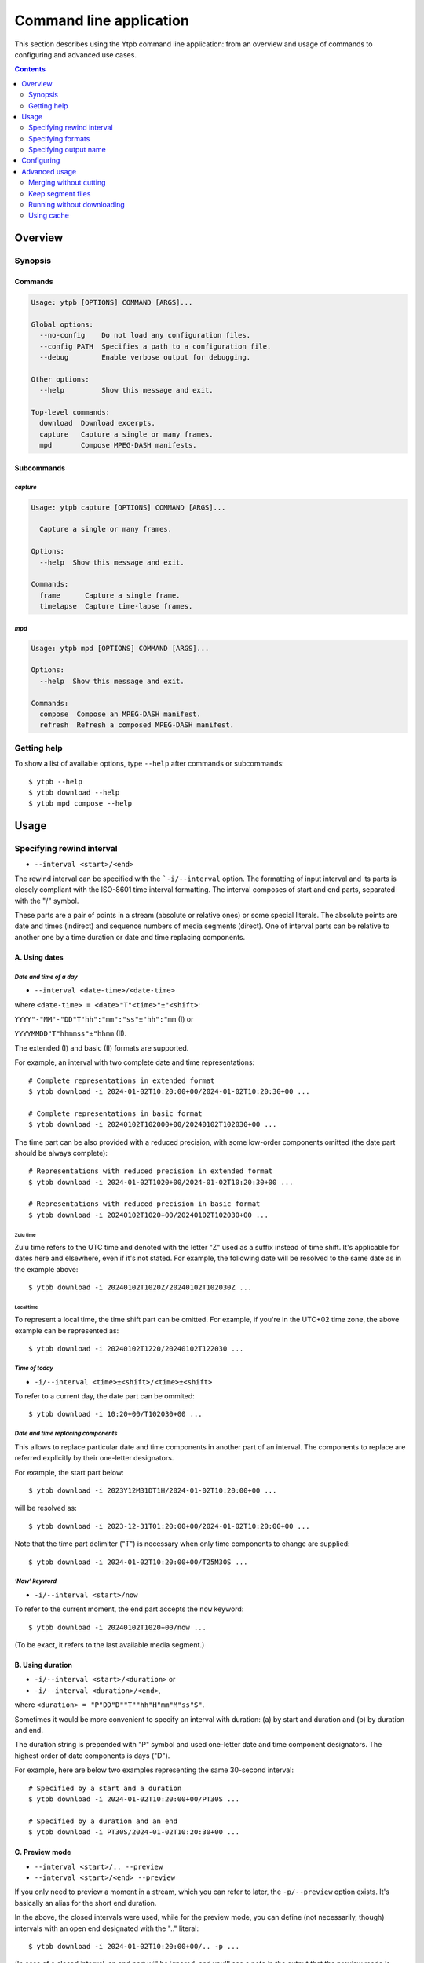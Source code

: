 Command line application
########################

This section describes using the Ytpb command line application: from an overview
and usage of commands to configuring and advanced use cases.

.. contents:: Contents
   :depth: 2
   :backlinks: top
   :local:

Overview
********

Synopsis
========

Commands
--------

.. code:: man

  Usage: ytpb [OPTIONS] COMMAND [ARGS]...

  Global options:
    --no-config    Do not load any configuration files.
    --config PATH  Specifies a path to a configuration file.
    --debug        Enable verbose output for debugging.

  Other options:
    --help         Show this message and exit.

  Top-level commands:
    download  Download excerpts.
    capture   Capture a single or many frames.
    mpd       Compose MPEG-DASH manifests.

Subcommands
-----------

*capture*
^^^^^^^^^

.. code:: man

  Usage: ytpb capture [OPTIONS] COMMAND [ARGS]...

    Capture a single or many frames.

  Options:
    --help  Show this message and exit.

  Commands:
    frame      Capture a single frame.
    timelapse  Capture time-lapse frames.

*mpd*
^^^^^

.. code:: man

  Usage: ytpb mpd [OPTIONS] COMMAND [ARGS]...

  Options:
    --help  Show this message and exit.

  Commands:
    compose  Compose an MPEG-DASH manifest.
    refresh  Refresh a composed MPEG-DASH manifest.


Getting help
============

To show a list of available options, type ``--help`` after commands or
subcommands: ::

  $ ytpb --help
  $ ytpb download --help
  $ ytpb mpd compose --help

Usage
*****

Specifying rewind interval
==========================

* ``--interval <start>/<end>``

The rewind interval can be specified with the ```-i/--interval`` option. The
formatting of input interval and its parts is closely compliant with the
ISO-8601 time interval formatting. The interval composes of start and end parts,
separated with the "/" symbol.

These parts are a pair of points in a stream (absolute or relative ones) or some
special literals. The absolute points are date and times (indirect) and sequence
numbers of media segments (direct). One of interval parts can be relative to
another one by a time duration or date and time replacing components.

A. Using dates
--------------

*Date and time of a day*
^^^^^^^^^^^^^^^^^^^^^^^^

* ``--interval <date-time>/<date-time>``

where ``<date-time> = <date>"T"<time>"±"<shift>``:

``YYYY"-"MM"-"DD"T"hh":"mm":"ss"±"hh":"mm`` (I) or

``YYYYMMDD"T"hhmmss"±"hhmm`` (II).

The extended (I) and basic (II) formats are supported.

For example, an interval with two complete date and time representations: ::

  # Complete representations in extended format
  $ ytpb download -i 2024-01-02T10:20:00+00/2024-01-02T10:20:30+00 ...

  # Complete representations in basic format
  $ ytpb download -i 20240102T102000+00/20240102T102030+00 ...

The time part can be also provided with a reduced precision, with some low-order
components omitted (the date part should be always complete): ::

  # Representations with reduced precision in extended format
  $ ytpb download -i 2024-01-02T1020+00/2024-01-02T10:20:30+00 ...

  # Representations with reduced precision in basic format
  $ ytpb download -i 20240102T1020+00/20240102T102030+00 ...

Zulu time
"""""""""

Zulu time refers to the UTC time and denoted with the letter "Z"
used as a suffix instead of time shift. It's applicable for dates here and
elsewhere, even if it's not stated. For example, the following date will be
resolved to the same date as in the example above: ::

    $ ytpb download -i 20240102T1020Z/20240102T102030Z ...

Local time
""""""""""

To represent a local time, the time shift part can be
omitted. For example, if you're in the UTC+02 time zone, the above example
can be represented as: ::

  $ ytpb download -i 20240102T1220/20240102T122030 ...

*Time of today*
^^^^^^^^^^^^^^^

* ``-i/--interval <time>±<shift>/<time>±<shift>``

To refer to a current day, the date part can be ommited: ::

  $ ytpb download -i 10:20+00/T102030+00 ...

*Date and time replacing components*
^^^^^^^^^^^^^^^^^^^^^^^^^^^^^^^^^^^^

This allows to replace particular date and time components in another part of an
interval. The components to replace are referred explicitly by their one-letter
designators.

For example, the start part below: ::

  $ ytpb download -i 2023Y12M31DT1H/2024-01-02T10:20:00+00 ...

will be resolved as: ::

  $ ytpb download -i 2023-12-31T01:20:00+00/2024-01-02T10:20:00+00 ...

Note that the time part delimiter ("T") is necessary when only time components
to change are supplied: ::

  $ ytpb download -i 2024-01-02T10:20:00+00/T25M30S ...


*'Now' keyword*
^^^^^^^^^^^^^^^

* ``-i/--interval <start>/now``

To refer to the current moment, the end part accepts the ``now`` keyword: ::

  $ ytpb download -i 20240102T1020+00/now ...

(To be exact, it refers to the last available media segment.)

B. Using duration
-----------------

* ``-i/--interval <start>/<duration>`` or

* ``-i/--interval <duration>/<end>``,

where ``<duration> = "P"DD"D""T""hh"H"mm"M"ss"S"``.

Sometimes it would be more convenient to specify an interval with duration: (a)
by start and duration and (b) by duration and end.

The duration string is prepended with "P" symbol and used one-letter date and
time component designators. The highest order of date components is days ("D").

For example, here are below two examples representing the same 30-second
interval: ::

  # Specified by a start and a duration
  $ ytpb download -i 2024-01-02T10:20:00+00/PT30S ...

  # Specified by a duration and an end
  $ ytpb download -i PT30S/2024-01-02T10:20:30+00 ...

.. _Preview mode:

C. Preview mode
---------------

* ``--interval <start>/.. --preview``
* ``--interval <start>/<end> --preview``

If you only need to preview a moment in a stream, which you can refer to later,
the ``-p/--preview`` option exists. It's basically an alias for the short end
duration.

In the above, the closed intervals were used, while for the preview mode, you
can define (not necessarily, though) intervals with an open end designated with
the ".." literal: ::

  $ ytpb download -i 2024-01-02T10:20:00+00/.. -p ...

(In case of a closed interval, an end part will be ignored, and you'll see a
note in the output that the preview mode is enabled.)

By default, the output preview duration varies from 10 to 10 + one segment
duration seconds. The imprecision is due to the reliance on the full-length,
uncut end segment (to reduce merging time). The minimal preview duration value
can be changed via the ``general.preview_duration`` field in the ``config.toml``
file.

D. Using sequence numbers
-------------------------

* ``-i/--interval <sequence-number>/<sequence-number>``

Besides dates, you can specify the sequence number (positive, starting from 0)
of an MPEG-DASH `media segment
<https://dashif-documents.azurewebsites.net/Guidelines-TimingModel/master/Guidelines-TimingModel.html#media-segment/>`_
to refer to a specific point in a live stream. Usually, sequence numbers are
used when a segment has already been previously determined.

For example, an interval from the beginning to segment 100: ::

  $ ytpb download -i 0/100 ...

Sequence numbers can also be combined with other types: ::

  $ ytpb download -i 0/2024-01-02T10:20:30+00 ...
  $ ytpb download -i 0/PT30S ...
  $ ytpb download -i 0/now ...

Compatibility table
-------------------

.. table:: **Table:** Interval parts compatibility

   +----------------------+---------------+------+----------+----------------------+-----------------+-------------+
   |                      | Date and time | Time | Duration | Replacing components | Sequence number | 'Now', '..' |
   +======================+===============+======+==========+======================+=================+=============+
   | Date and time        |       Y       |  Y   |    Y     |          Y           |        Y        |      Y      |
   +----------------------+---------------+------+----------+----------------------+-----------------+-------------+
   | Time                 |       Y       |  Y   |    Y     |         *N*          |        Y        |      Y      |
   +----------------------+---------------+------+----------+----------------------+-----------------+-------------+
   | Duration             |       Y       |  Y   |   *N*    |         *N*          |        Y        |     *N*     |
   +----------------------+---------------+------+----------+----------------------+-----------------+-------------+
   | Replacing components |       Y       | *N*  |   *N*    |         *N*          |       *N*       |     *N*     |
   +----------------------+---------------+------+----------+----------------------+-----------------+-------------+
   | Sequence number      |       Y       |  Y   |    Y     |         *N*          |        Y        |      Y      |
   +----------------------+---------------+------+----------+----------------------+-----------------+-------------+
   | 'Now', '..'          |       Y       |  Y   |   *N*    |         *N*          |        Y        |     *N*     |
   +----------------------+---------------+------+----------+----------------------+-----------------+-------------+

Specifying formats
==================

Now let's look at the ``-af/--audio-format(s)`` and ``-vf/--video-format(s)``
options. It accepts *format spec* string, a query expression used to select the
desired formats (MPEG-DASH `representations
<https://dashif-documents.azurewebsites.net/Guidelines-TimingModel/master/Guidelines-TimingModel.html#representations/>`_,
to be exact).

Representations describe different versions of the content and are
characterized by attributes, such as itags (format codes), resolutions, used
codecs, etc.

See :ref:`reference:Format spec` for more information on format specs: their
grammar, aliases, and functions.

Some examples
-------------

*Conditional expressions and lookup attributes*
^^^^^^^^^^^^^^^^^^^^^^^^^^^^^^^^^^^^^^^^^^^^^^^

The ``itag`` values as format codes uniquely determine representations. For
example, providing the format spec in the form of a conditional expression as
below gives us a very specific audio stream: ::

  $ ytpb download -af 'itag eq 140' ...

Or, with the following logical condition, one of two video streams: ::

  $ ytpb download -vf 'itag eq 271 or itag eq 248' ...

The specific audio and video ``itag`` values for a live stream can be seen in
the *Stats for nerds* popup in the browser. To show all available DASH-specific
formats, running the `yt-dlp <https://github.com/yt-dlp/yt-dlp/>`_ program is
helpful: ::

  $ yt-dlp --live-from-start -F <STREAM>

Here are some other examples of format specs with lookup attributes (see
:ref:`reference:Attributes`) and a function: ::

  $ ytpb download -vf 'best(format eq mp4 and [frame_rate eq 60 or frame_rate eq 30])' ...
  $ ytpb mpd compose -vf 'format eq webm and height le 1080 and frame_rate eq 30' ...


Note that the ``download`` command requires the query result to be
non-ambiguous, with one representation per query.

*Using aliases*
^^^^^^^^^^^^^^^

:ref:`reference:Aliases` allow defining a part or whole format spec for
different cases and make expressions much shorter. For example: ::

  $ ytpb download -vf 'best(@mp4 and @30fps)' ...

.. _Default format values:

Default values
--------------

The format specs can be provided using the following ways (in order of increasing
priority): (a) using the default, built-in option values, (b) parsing
custom, user-defined configuration file, e.g. ``~/.config/ytpb/config.toml``,
and (c) via ``-af/--audio-format(s)`` and ``-vf/--video-format(s)`` options.

The default option values are as follows:

.. code:: TOML

	  [options.download]
	  audio_format = "@140"
	  video_format = "best(@mp4 and <=1080p and @30fps)"

          [options.capture.frame]
	  video_format = "best(@mp4 and @30fps)"

          [options.capture.timelapse]
	  video_format = "best(@mp4 and @30fps)"

	  [options.mpd.compose]
	  audio_formats = "@140"
	  video_formats = "@webm and [@720p or @1080p] and @30fps"

See `Configuring`_ for more information on configuring.

Specifying output name
======================

There are two options to change the default output naming: (a) specify a full output
path or (b) provide a template output path (both without extension). The extension
will be automatically determined during the merging stage. ::

  $ ytpb download -o '<title>_<input_start_date>_<duration>' ...
  $ ls
  $ Stream-Title_20240102T102000+00_PT30S.mp4

See :ref:`reference:Output name context` for the available template variables.

Formatting titles
-----------------

Titles can be formatted to adapt them for the output name: set maximum length,
normalize characters, change case, etc.

See the corresponding ``[output.title]`` section in ``config.toml``.

*Available styles*
^^^^^^^^^^^^^^^^^^

Two styles are available: ``original`` and ``custom``.

.. collapse:: Click here for details on available styles...

   Let's consider the following titles as original:

   1. FRANCE 24 – EN DIRECT – Info et actualités internationales en continu 24h/24
   2. 【LIVE】新宿駅前の様子 Shinjuku, Tokyo JAPAN【ライブカメラ】 | TBS NEWS DIG

   .. raw:: html

            <h6><code>original</code></h6>

   An original title with unallowed symbols replaced. Allows Unicode characters.

   .. code:: TOML

             [output.title]
             style = "original"

   1. ``FRANCE 24 – EN DIRECT – Info et actualités internationales en continu 24h-24``
   2. ``【LIVE】新宿駅前の様子 Shinjuku, Tokyo JAPAN【ライブカメラ】 | TBS NEWS DIG``

   .. raw:: html

      <h6><code>custom</code></h6>

   Format an original title with settings from the ``[output.title.custom]``
   section: reduce length, convert to ASCII-only characters, make
   POSIX-compatible, make lowercase.

   *Shortening titles*. For example, to shorten the title length (by truncating at
   word boundaries) and keep Unicode characters, the following settings:

   .. code:: TOML

             [output.title]
             style = "custom"

             [output.title.custom]
             max_length = 30
             characters = "unicode"

   will produce:

   1. ``FRANCE 24 — EN DIRECT — Info et actualités``
   2. ``【LIVE】新宿駅前の様子 Shinjuku, Tokyo``

   *Converting to ASCII-only*. To convert all characters to ASCII-only, the following:

   .. code:: TOML

             [output.title.custom]
             characters = "ascii"

   will produce:

   1. ``FRANCE 24 -- EN DIRECT -- Info et actualites internationales en continu 24h-24``
   2. ``[(LIVE)] Xin Su Yi Qian noYang Zi Shinjuku, Tokyo JAPAN[(raibukamera)] | TBS NEWS DIG``

   *Making POSIX-compliant*. To make the output filename POSIX-compliant and
   lowercase it, the following:

   .. code:: TOML

             [output.title.custom]
             max_length = 50
             separator = "-"
             characters = "posix"
             lowercase = true

   will produce:

   1. ``france-24--en-direct--info-et-actualites-internationales-en-continu-24h-24``
   2. ``live-xin-su-yi-qian-noyang-zi-shinjuku-tokyo-japan-raibukamera-tbs-news-dig``

Formatting dates
----------------

The date formatting can be changed via the ``output.date.styles`` field in the
``config.toml`` file. The default set of styles (``"basic,reduced,hh"``)
corresponds to the basic representation with the reduced precision. Some other
examples:

.. code:: TOML

	  [output.date]
	  # 2024-01-02T10:20:00+00:00
	  styles = "extended,complete,hhmm"

	  # 20240102T102000+00
	  styles = "basic,complete,hh"

	  # 20240102T1020Z
          # 20240102T1220+02
	  styles = "basic,reduced,z"

Configuring
***********

The configuration provides the way to set up default values of the command
options and change other settings via configuration files. It's optional, and
the default, built-in settings are used.

By default, the ``config.toml`` file is looked up under the ``~/.config/ytpb``
directory (or in ``$XDG_CONFIG_HOME`` if set). Also, the ``--config`` option can
be used to override the default file location. The priority of applying the
settings is following: default settings < the ``config.toml`` file under the
default directory < a file provided via the ``--config`` option < commands
options.

See `config.toml.example`_ for the available fields and their descriptions.

.. _config.toml.example: https://github.com/xymaxim/ytpb/blob/main/config.toml.example

Advanced usage
**************

Merging without cutting
=======================

By default, boundary segments are cutted to exact times during the merging step
to produce an excerpt. It may take some time to re-encode boundary segments. If
you don't need exact precision, it could be practical to omit cutting via the
``--no-cut`` option. In this case the accuracy will be slightly reduced, which
will depend on the constant segment duration (or type of `live-streaming latency
<https://support.google.com/youtube/answer/7444635?hl=en>`_): in the worst case,
the error will be 1 (for ultra-low latency), 2 (low latency), or 5 (normal
latency) seconds.

::

   $ ytpb download ... --no-cut

Keep segment files
==================

By default, after merging downloaded segment files to produce an excerpt, the
segments will be deleted. Do you want to keep them? There are two options here.

*First*, download only segment files without merging them (it also implies
another option, ``--no-cleanup``): ::

  $ ytpb download ... --no-merge
  ...
  Success! Segments saved to /tmp/.../segments/.
  notice: No cleanup enabled, check /tmp/.../

Actually, it keeps not only segments (in ``/tmp/.../segments``) but some other
auxiliary files in the run temporary directory (``/tmp/...``). Note that, in
this case, the temporary directory shall be removed manually afterward.

*Second*, download an excerpt and keep segment files: ::

  $ ytpb download ... --no-cleanup
  ...
  notice: No cleanup enabled, check /tmp/.../


Running without downloading
===========================

There is a dry run mode to run without downloading. It could be useful if you
are not interested in having an output excerpt file: for example, you want to
locate the desired segments or debug just the first steps (by combining a dry
run mode with the logging options; see the subsection below).

For example, just to locate start and end segments, use: ::

  $ ytpb download ... --dry-run
  ...
  (<<) Locating start and end in the stream... done.
  Actual start: 25 Mar 2023 23:33:54 +0000, seq. 7959120
  Actual end: 25 Mar 2023 23:33:58 +0000, seq. 7959121

  notice: This is a dry run. Skip downloading and exit.

It can be combined with the ``--no-cleanup`` option as well: ::

  $ ytpb download ... --dry-run --no-cleanup

Using cache
===========

Using cache helps to avoid getting info about videos and downloading MPEG-DASH
manifest on every run. The cached files contain the info and the base URLs for
segments, and are stored under ``XDG_CACHE_HOME/ytpb``. It's a default
behavior. The cache expiration is defined by the base URLs expiration time. The
``--no-cache`` option allows avoiding touching cache: no reading and
writing. Another option, ``--force-update-cache``, exists to trigger cache
update.
